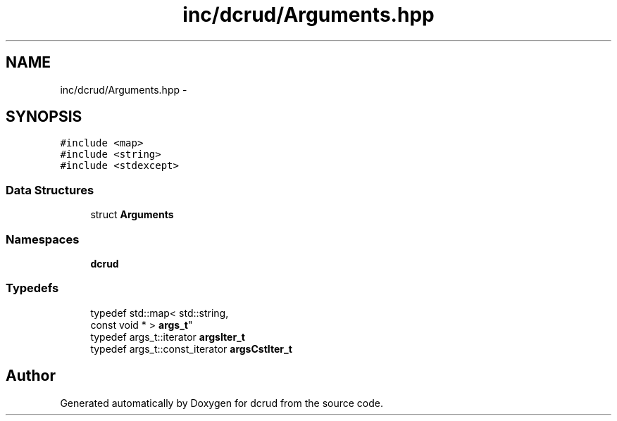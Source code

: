 .TH "inc/dcrud/Arguments.hpp" 3 "Mon Dec 14 2015" "Version 0.0.0" "dcrud" \" -*- nroff -*-
.ad l
.nh
.SH NAME
inc/dcrud/Arguments.hpp \- 
.SH SYNOPSIS
.br
.PP
\fC#include <map>\fP
.br
\fC#include <string>\fP
.br
\fC#include <stdexcept>\fP
.br

.SS "Data Structures"

.in +1c
.ti -1c
.RI "struct \fBArguments\fP"
.br
.in -1c
.SS "Namespaces"

.in +1c
.ti -1c
.RI " \fBdcrud\fP"
.br
.in -1c
.SS "Typedefs"

.in +1c
.ti -1c
.RI "typedef std::map< std::string, 
.br
const void * > \fBargs_t\fP"
.br
.ti -1c
.RI "typedef args_t::iterator \fBargsIter_t\fP"
.br
.ti -1c
.RI "typedef args_t::const_iterator \fBargsCstIter_t\fP"
.br
.in -1c
.SH "Author"
.PP 
Generated automatically by Doxygen for dcrud from the source code\&.
